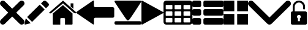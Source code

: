 SplineFontDB: 3.0
FontName: iconFont
FullName: iconFont
FamilyName: iconFont
Weight: Regular
Copyright: Copyright (c) 2017, Developer
UComments: "2017-7-7: Created with FontForge (http://fontforge.org)"
Version: 001.000
ItalicAngle: 0
UnderlinePosition: -100
UnderlineWidth: 50
Ascent: 800
Descent: 200
InvalidEm: 0
LayerCount: 2
Layer: 0 0 "Back" 1
Layer: 1 0 "Fore" 0
XUID: [1021 402 389677309 3246]
StyleMap: 0x0000
FSType: 0
OS2Version: 0
OS2_WeightWidthSlopeOnly: 0
OS2_UseTypoMetrics: 1
CreationTime: 1499437664
ModificationTime: 1505737827
PfmFamily: 48
TTFWeight: 400
TTFWidth: 5
LineGap: 90
VLineGap: 90
Panose: 2 0 5 9 0 0 0 0 0 0
OS2TypoAscent: 0
OS2TypoAOffset: 1
OS2TypoDescent: 0
OS2TypoDOffset: 1
OS2TypoLinegap: 90
OS2WinAscent: 0
OS2WinAOffset: 1
OS2WinDescent: 0
OS2WinDOffset: 1
HheadAscent: 0
HheadAOffset: 1
HheadDescent: 0
HheadDOffset: 1
OS2SubXSize: 650
OS2SubYSize: 699
OS2SubXOff: 0
OS2SubYOff: 140
OS2SupXSize: 650
OS2SupYSize: 699
OS2SupXOff: 0
OS2SupYOff: 479
OS2StrikeYSize: 49
OS2StrikeYPos: 258
OS2Vendor: 'PfEd'
MarkAttachClasses: 1
DEI: 91125
Encoding: ISO8859-1
UnicodeInterp: none
NameList: AGL For New Fonts
DisplaySize: -48
AntiAlias: 1
FitToEm: 0
WinInfo: 20 20 8
BeginPrivate: 0
EndPrivate
BeginChars: 256 11

StartChar: lock
Encoding: 108 108 0
Width: 658
VWidth: 0
Flags: W
HStem: 207.895 144.737<274.531 383.468> 721.053 78.9473<248.218 409.782>
VStem: 0.0527344 250<74.7347 183.417> 79 78.9473<550 630.097> 407.947 250<74.7347 183.417> 500.053 78.9473<435.898 471.053 550 630.097>
LayerCount: 2
Fore
SplineSet
592.158203125 352.631835938 m 2xe8
 157.947265625 352.631835938 l 1
 157.947265625 550 l 2
 157.947265625 644.318359375 234.681640625 721.052734375 329 721.052734375 c 0
 423.318359375 721.052734375 500.052734375 644.318359375 500.052734375 550 c 2
 500.052734375 471.052734375 l 2
 500.052734375 449.252929688 517.7265625 431.579101562 539.526367188 431.579101562 c 0
 561.326171875 431.579101562 579 449.252929688 579 471.052734375 c 2
 579 550 l 2
 579 687.849609375 466.849609375 800 329 800 c 0
 191.150390625 800 79 687.849609375 79 550 c 2
 79 352.631835938 l 1xd4
 65.841796875 352.631835938 l 2
 29.5078125 352.631835938 0.052734375 323.176757812 0.052734375 286.841796875 c 2
 0.052734375 -134.2109375 l 2
 0.052734375 -170.544921875 29.5078125 -200 65.841796875 -200 c 2
 592.158203125 -200 l 2
 628.4921875 -200 657.947265625 -170.544921875 657.947265625 -134.2109375 c 2
 657.947265625 286.841796875 l 2
 657.947265625 323.176757812 628.4921875 352.631835938 592.158203125 352.631835938 c 2xe8
250.052734375 128.947265625 m 0xe8
 250.052734375 172.549804688 285.397460938 207.89453125 329 207.89453125 c 0
 372.599609375 207.89453125 407.947265625 172.549804688 407.947265625 128.947265625 c 0
 407.947265625 99.728515625 392.065429688 74.2392578125 368.473632812 60.5869140625 c 1
 368.473632812 -55.2626953125 l 1
 289.526367188 -55.2626953125 l 1
 289.526367188 60.5869140625 l 1
 265.934570312 74.2392578125 250.052734375 99.728515625 250.052734375 128.947265625 c 0xe8
EndSplineSet
EndChar

StartChar: arrow-left
Encoding: 76 76 1
Width: 1540
VWidth: 0
Flags: W
HStem: 81.1182 439.267<723.998 1523.69>
LayerCount: 2
Fore
SplineSet
1539.38671875 459.651367188 m 2
 1539.38671875 142.75390625 l 2
 1539.38671875 109.380859375 1512.32714844 82.3212890625 1478.95410156 82.3212890625 c 2
 769.693359375 81.1181640625 l 2
 736.3203125 81.1181640625 709.260742188 53.7578125 709.260742188 20.685546875 c 2
 709.260742188 -167.227539062 l 2
 709.260742188 -200.30078125 688.514648438 -209.921875 663.258789062 -188.274414062 c 2
 18.94140625 260.9140625 l 2
 -6.3134765625 282.561523438 -6.3134765625 317.739257812 18.94140625 339.38671875 c 2
 663.258789062 788.575195312 l 2
 688.514648438 809.921875 709.260742188 800.6015625 709.260742188 767.227539062 c 2
 709.260742188 579.314453125 l 2
 709.260742188 550.451171875 729.705078125 526.3984375 756.463867188 520.384765625 c 2
 1480.15625 520.384765625 l 1
 1512.62792969 520.083984375 1539.38671875 492.422851562 1539.38671875 459.651367188 c 2
EndSplineSet
EndChar

StartChar: edit
Encoding: 69 69 2
Width: 1000
VWidth: 0
Flags: W
LayerCount: 2
Fore
SplineSet
621.826171875 631.489257812 m 1
 107.022460938 116.571289062 l 1
 310.329101562 -86.849609375 l 1
 825.248046875 428.069335938 l 1
 621.826171875 631.489257812 l 1
979.606445312 680.549804688 m 2
 888.887695312 771.268554688 l 2
 853.828125 806.328125 796.8984375 806.328125 761.719726562 771.268554688 c 2
 674.8203125 684.369140625 l 1
 878.243164062 480.946289062 l 1
 979.606445312 582.309570312 l 2
 1006.79882812 609.50390625 1006.79882812 653.357421875 979.606445312 680.549804688 c 2
0.5673828125 -169.353515625 m 2
 -3.134765625 -186.014648438 11.908203125 -200.943359375 28.5703125 -196.891601562 c 2
 255.250976562 -141.930664062 l 1
 51.943359375 61.490234375 l 1
 0.5673828125 -169.353515625 l 2
EndSplineSet
EndChar

StartChar: delete
Encoding: 68 68 3
Width: 1000
VWidth: 0
LayerCount: 2
Fore
SplineSet
966.196289062 603.03125 m 2
 1011.26464844 648.099609375 1011.26464844 721.150390625 966.178710938 766.21875 c 0
 921.126953125 811.25390625 848.111328125 811.25390625 803.025390625 766.21875 c 2
 499.997070312 463.194335938 l 1
 196.946289062 766.21875 l 2
 151.868164062 811.25390625 78.861328125 811.25390625 33.80078125 766.21875 c 0
 -11.267578125 721.150390625 -11.267578125 648.099609375 33.80078125 603.03125 c 2
 336.802734375 300.008789062 l 1
 33.818359375 -3.001953125 l 2
 -11.2509765625 -48.10546875 -11.2509765625 -121.141601562 33.818359375 -166.208007812 c 0
 56.353515625 -188.743164062 85.8603515625 -199.994140625 115.38671875 -199.994140625 c 0
 144.920898438 -199.994140625 174.447265625 -188.7265625 196.962890625 -166.208007812 c 2
 500 136.834960938 l 1
 803.059570312 -166.2109375 l 2
 825.561523438 -188.74609375 855.086914062 -199.997070312 884.645507812 -199.997070312 c 0
 914.154296875 -199.997070312 943.677734375 -188.729492188 966.196289062 -166.2109375 c 0
 1011.26464844 -121.125 1011.26464844 -48.0908203125 966.196289062 -3.0048828125 c 2
 663.202148438 300.005859375 l 1
 966.196289062 603.03125 l 2
EndSplineSet
EndChar

StartChar: home
Encoding: 72 72 4
Width: 1129
VWidth: 0
Flags: W
HStem: 780 20G<550.928 595.721>
VStem: 153.439 308.201<-174.868 33.6865> 654.321 308.201<-167.372 33.6865> 884.7 110.891<550.882 685.803>
LayerCount: 2
Fore
SplineSet
153.439453125 -174.868164062 m 1xe0
 153.439453125 -174.868164062 153.439453125 262.301757812 153.439453125 262.522460938 c 2
 570.10546875 611.728515625 l 1
 962.522460938 262.522460938 l 1
 962.522460938 -167.372070312 l 1
 962.522460938 -167.372070312 964.065429688 -198.677734375 932.759765625 -198.677734375 c 0
 895.061523438 -198.677734375 654.321289062 -198.677734375 654.321289062 -198.677734375 c 1
 654.76171875 33.6865234375 l 1
 654.76171875 33.6865234375 657.407226562 72.0458984375 613.315429688 72.0458984375 c 2
 495.370117188 72.0458984375 l 2
 458.11328125 72.0458984375 462.081054688 33.6865234375 462.081054688 33.6865234375 c 1
 461.640625 -199.559570312 l 1
 461.640625 -199.559570312 207.671875 -200 177.028320312 -200 c 0
 152.336914062 -200 153.439453125 -174.868164062 153.439453125 -174.868164062 c 1xe0
0 294.708984375 m 1
 573.6328125 800 l 1
 1128.74804688 297.354492188 l 1
 1128.74804688 297.354492188 1095.23828125 232.98046875 1005.95214844 297.354492188 c 1
 573.6328125 684.920898438 l 1
 112.43359375 294.708984375 l 2
 35.2734375 229.453125 0 294.708984375 0 294.708984375 c 1
995.590820312 685.802734375 m 1xd0
 995.590820312 456.966796875 l 1
 884.700195312 550.881835938 l 1
 884.258789062 685.802734375 l 1
 995.590820312 685.802734375 l 1xd0
EndSplineSet
EndChar

StartChar: arrow-v2
Encoding: 82 82 5
Width: 906
VWidth: 0
Flags: W
LayerCount: 2
Fore
SplineSet
891.252929688 319.973632812 m 2
 901.1328125 314.390625 906.075195312 307.736328125 906.075195312 300.0078125 c 0
 906.075195312 292.2890625 901.135742188 285.620117188 891.252929688 280.03125 c 2
 35.9853515625 -195.267578125 l 2
 26.1123046875 -200.854492188 17.6279296875 -201.486328125 10.544921875 -197.196289062 c 0
 3.4638671875 -192.903320312 -0.0751953125 -185.16796875 -0.0751953125 -173.998046875 c 2
 -0.0751953125 774.017578125 l 2
 -0.0751953125 785.1796875 3.4619140625 792.908203125 10.544921875 797.198242188 c 0
 17.6279296875 801.491210938 26.1123046875 800.850585938 35.9853515625 795.26953125 c 2
 891.252929688 319.973632812 l 2
EndSplineSet
EndChar

StartChar: next
Encoding: 79 79 6
Width: 1095
VWidth: 0
Flags: W
HStem: -200 141.254<9.6016 1084.32> 780 20G<40.6196 1057.33>
LayerCount: 2
Fore
SplineSet
15.61328125 728.275390625 m 2
 -24.640625 794.876953125 25.1279296875 800 56.111328125 800 c 2
 1037.5703125 800 l 2
 1077.09179688 800 1118.07714844 787.314453125 1076.60449219 727.787109375 c 2
 1076.60449219 727.787109375 640.400390625 33.9599609375 592.095703125 -3.3662109375 c 0
 546.962890625 -38.2529296875 546.962890625 -38.2529296875 505.000976562 -3.3662109375 c 0
 462.551757812 31.763671875 15.61328125 728.275390625 15.61328125 728.275390625 c 2
1033.17871094 -58.74609375 m 2
 1066.84570312 -58.74609375 1093.92578125 -79.2392578125 1093.92578125 -104.611328125 c 2
 1093.92578125 -154.134765625 l 2
 1093.92578125 -179.506835938 1066.6015625 -200 1033.17871094 -200 c 2
 60.74609375 -200 l 2
 27.080078125 -200 0 -179.506835938 0 -154.134765625 c 2
 0 -104.611328125 l 2
 0 -79.2392578125 27.32421875 -58.74609375 60.74609375 -58.74609375 c 2
 1033.17871094 -58.74609375 l 2
EndSplineSet
EndChar

StartChar: table
Encoding: 84 84 7
Width: 1183
VWidth: 0
Flags: W
HStem: -200.23 90.9512<97.3899 356.915 460.963 720.718 824.536 1084.28> 72.8535 90.7197<97.3899 356.915 460.963 720.708 824.536 1084.28> 345.706 90.4893<97.3899 356.915 460.963 720.708 824.536 1084.28> 618.329 181.671<97.3794 357.135 460.953 720.708 824.526 1084.28>
VStem: 0 90.7207<-102.621 66.1834 170.233 339.037 442.855 611.659> 363.573 90.7207<-102.61 66.1834 170.243 339.037 442.865 611.659> 727.378 90.4893<-102.61 66.1834 170.243 339.037 442.865 611.659> 1090.95 91.1816<-102.61 66.1939 170.243 339.047 442.865 611.669>
LayerCount: 2
Fore
SplineSet
1148.43066406 766.528320312 m 0
 1170.82226562 744.3671875 1181.90234375 717.58984375 1182.1328125 686.426757812 c 2
 1182.1328125 -86.4267578125 l 2
 1182.1328125 -117.821289062 1170.82226562 -144.598632812 1148.66113281 -166.758789062 c 0
 1126.26953125 -189.150390625 1099.4921875 -200.23046875 1068.32910156 -200.23046875 c 2
 113.8046875 -200.23046875 l 2
 82.41015625 -200.23046875 55.6328125 -188.919921875 33.4716796875 -166.758789062 c 0
 11.080078125 -144.3671875 0 -117.58984375 0 -86.4267578125 c 2
 0 686.426757812 l 2
 0 717.58984375 11.080078125 744.3671875 33.4716796875 766.528320312 c 0
 55.6328125 788.919921875 82.41015625 800 113.573242188 800 c 2
 1068.32910156 800 l 2
 1099.4921875 800 1126.26953125 788.919921875 1148.43066406 766.528320312 c 0
363.573242188 -86.4267578125 m 1
 363.8046875 50 l 2
 363.8046875 56.6943359375 361.49609375 62.234375 357.340820312 66.3896484375 c 0
 352.955078125 70.775390625 347.645507812 72.853515625 340.951171875 72.853515625 c 2
 113.573242188 72.853515625 l 2
 106.87890625 72.853515625 101.338867188 70.775390625 97.18359375 66.3896484375 c 0
 92.7978515625 62.00390625 90.720703125 56.6943359375 90.720703125 50 c 2
 90.720703125 -86.4267578125 l 2
 90.720703125 -93.12109375 93.0283203125 -98.6611328125 97.18359375 -102.81640625 c 0
 101.569335938 -107.202148438 106.87890625 -109.279296875 113.573242188 -109.279296875 c 2
 340.720703125 -109.279296875 l 2
 347.415039062 -109.279296875 352.955078125 -106.971679688 357.110351562 -102.81640625 c 0
 361.49609375 -98.4306640625 363.573242188 -93.12109375 363.573242188 -86.4267578125 c 1
363.573242188 186.426757812 m 1
 363.8046875 322.853515625 l 2
 363.8046875 329.547851562 361.49609375 335.087890625 357.340820312 339.243164062 c 0
 352.955078125 343.62890625 347.645507812 345.706054688 340.951171875 345.706054688 c 2
 113.573242188 345.706054688 l 2
 106.87890625 345.706054688 101.338867188 343.3984375 97.18359375 339.243164062 c 0
 92.7978515625 334.856445312 90.720703125 329.547851562 90.720703125 322.853515625 c 2
 90.720703125 186.426757812 l 2
 90.720703125 179.732421875 93.0283203125 174.192382812 97.18359375 170.037109375 c 0
 101.569335938 165.651367188 106.87890625 163.573242188 113.573242188 163.573242188 c 2
 340.720703125 163.573242188 l 2
 347.415039062 163.573242188 352.955078125 165.881835938 357.110351562 170.037109375 c 0
 361.49609375 174.422851562 363.573242188 179.732421875 363.573242188 186.426757812 c 1
363.573242188 459.048828125 m 1
 363.8046875 595.475585938 l 2
 363.8046875 602.169921875 361.49609375 607.709960938 357.340820312 611.865234375 c 0
 352.955078125 616.250976562 347.645507812 618.329101562 340.951171875 618.329101562 c 2
 113.573242188 618.329101562 l 2
 106.87890625 618.329101562 101.338867188 616.020507812 97.18359375 611.865234375 c 0
 92.7978515625 607.479492188 90.720703125 602.169921875 90.720703125 595.475585938 c 2
 90.720703125 459.048828125 l 2
 90.720703125 452.354492188 93.0283203125 446.814453125 97.18359375 442.659179688 c 0
 101.569335938 438.2734375 106.87890625 436.1953125 113.573242188 436.1953125 c 2
 340.720703125 436.1953125 l 2
 347.415039062 436.1953125 352.955078125 438.50390625 357.110351562 442.659179688 c 0
 361.49609375 447.044921875 363.573242188 452.354492188 363.573242188 459.048828125 c 1
727.377929688 -86.4267578125 m 1
 727.377929688 50 l 2
 727.377929688 56.6943359375 725.069335938 62.234375 720.9140625 66.3896484375 c 0
 716.528320312 70.775390625 711.21875 72.853515625 704.524414062 72.853515625 c 2
 477.146484375 72.853515625 l 2
 470.452148438 72.853515625 464.912109375 70.775390625 460.756835938 66.3896484375 c 0
 456.37109375 62.00390625 454.293945312 56.6943359375 454.293945312 50 c 2
 454.293945312 -86.4267578125 l 2
 454.293945312 -93.12109375 456.6015625 -98.6611328125 460.756835938 -102.81640625 c 0
 465.143554688 -107.202148438 470.452148438 -109.279296875 477.146484375 -109.279296875 c 2
 704.524414062 -109.279296875 l 2
 711.21875 -109.279296875 716.758789062 -106.971679688 720.9140625 -102.81640625 c 0
 725.299804688 -98.4306640625 727.377929688 -93.12109375 727.377929688 -86.4267578125 c 1
727.377929688 186.426757812 m 1
 727.377929688 322.853515625 l 2
 727.377929688 329.547851562 725.069335938 335.087890625 720.9140625 339.243164062 c 0
 716.528320312 343.62890625 711.21875 345.706054688 704.524414062 345.706054688 c 2
 477.146484375 345.706054688 l 2
 470.452148438 345.706054688 464.912109375 343.3984375 460.756835938 339.243164062 c 0
 456.37109375 334.856445312 454.293945312 329.547851562 454.293945312 322.853515625 c 2
 454.293945312 186.426757812 l 2
 454.293945312 179.732421875 456.6015625 174.192382812 460.756835938 170.037109375 c 0
 465.143554688 165.651367188 470.452148438 163.573242188 477.146484375 163.573242188 c 2
 704.524414062 163.573242188 l 2
 711.21875 163.573242188 716.758789062 165.881835938 720.9140625 170.037109375 c 0
 725.299804688 174.422851562 727.377929688 179.732421875 727.377929688 186.426757812 c 1
727.377929688 459.048828125 m 1
 727.377929688 595.475585938 l 2
 727.377929688 602.169921875 725.069335938 607.709960938 720.9140625 611.865234375 c 0
 716.528320312 616.250976562 711.21875 618.329101562 704.524414062 618.329101562 c 2
 477.146484375 618.329101562 l 2
 470.452148438 618.329101562 464.912109375 616.020507812 460.756835938 611.865234375 c 0
 456.37109375 607.479492188 454.293945312 602.169921875 454.293945312 595.475585938 c 2
 454.293945312 459.048828125 l 2
 454.293945312 452.354492188 456.6015625 446.814453125 460.756835938 442.659179688 c 0
 465.143554688 438.2734375 470.452148438 436.1953125 477.146484375 436.1953125 c 2
 704.524414062 436.1953125 l 2
 711.21875 436.1953125 716.758789062 438.50390625 720.9140625 442.659179688 c 0
 725.299804688 447.044921875 727.377929688 452.354492188 727.377929688 459.048828125 c 1
1090.95117188 -86.4267578125 m 2
 1090.95117188 50 l 2
 1090.95117188 56.6943359375 1088.64257812 62.234375 1084.48730469 66.3896484375 c 0
 1080.1015625 70.775390625 1074.79199219 72.853515625 1068.09765625 72.853515625 c 2
 840.720703125 72.853515625 l 2
 834.025390625 72.853515625 828.485351562 70.775390625 824.330078125 66.3896484375 c 0
 819.944335938 62.00390625 817.8671875 56.6943359375 817.8671875 50 c 2
 817.8671875 -86.4267578125 l 2
 817.8671875 -93.12109375 820.17578125 -98.6611328125 824.330078125 -102.81640625 c 0
 828.716796875 -107.202148438 834.025390625 -109.279296875 840.720703125 -109.279296875 c 2
 1068.09765625 -109.279296875 l 2
 1074.79199219 -109.279296875 1080.1015625 -106.971679688 1084.48730469 -102.81640625 c 0
 1088.87304688 -98.4306640625 1090.95117188 -93.12109375 1090.95117188 -86.4267578125 c 2
1090.95117188 186.426757812 m 2
 1090.95117188 322.853515625 l 2
 1090.95117188 329.547851562 1088.64257812 335.087890625 1084.48730469 339.243164062 c 0
 1080.1015625 343.62890625 1074.79199219 345.706054688 1068.09765625 345.706054688 c 2
 840.720703125 345.706054688 l 2
 834.025390625 345.706054688 828.485351562 343.3984375 824.330078125 339.243164062 c 0
 819.944335938 334.856445312 817.8671875 329.547851562 817.8671875 322.853515625 c 2
 817.8671875 186.426757812 l 2
 817.8671875 179.732421875 820.17578125 174.192382812 824.330078125 170.037109375 c 0
 828.716796875 165.651367188 834.025390625 163.573242188 840.720703125 163.573242188 c 2
 1068.09765625 163.573242188 l 2
 1074.79199219 163.573242188 1080.1015625 165.881835938 1084.48730469 170.037109375 c 0
 1088.87304688 174.422851562 1090.95117188 179.732421875 1090.95117188 186.426757812 c 2
1090.95117188 459.048828125 m 2
 1090.95117188 595.475585938 l 2
 1090.95117188 602.169921875 1088.64257812 607.709960938 1084.48730469 611.865234375 c 0
 1080.1015625 616.250976562 1074.79199219 618.329101562 1068.09765625 618.329101562 c 2
 840.720703125 618.329101562 l 2
 834.025390625 618.329101562 828.485351562 616.020507812 824.330078125 611.865234375 c 0
 819.944335938 607.479492188 817.8671875 602.169921875 817.8671875 595.475585938 c 2
 817.8671875 459.048828125 l 2
 817.8671875 452.354492188 820.17578125 446.814453125 824.330078125 442.659179688 c 0
 828.716796875 438.2734375 834.025390625 436.1953125 840.720703125 436.1953125 c 2
 1068.09765625 436.1953125 l 2
 1074.79199219 436.1953125 1080.1015625 438.50390625 1084.48730469 442.659179688 c 0
 1088.87304688 447.044921875 1090.95117188 452.354492188 1090.95117188 459.048828125 c 2
EndSplineSet
EndChar

StartChar: list
Encoding: 85 85 8
Width: 1274
VWidth: 0
Flags: W
HStem: -200 272.682<20.5054 342.905 475.141 1252.18> 163.659 272.682<20.5054 342.905 475.141 1252.18> 527.318 272.682<20.5054 342.905 475.141 1252.18>
VStem: 0 363.41<-179.495 52.1771 184.165 415.835 547.823 779.495> 454.636 818.046<-179.495 52.1771 184.165 415.835 547.823 779.495>
CounterMasks: 1 e0
LayerCount: 2
Fore
SplineSet
295.55078125 436.340820312 m 2
 314.442382812 436.340820312 330.598632812 429.629882812 343.524414062 416.455078125 c 0
 356.69921875 403.28125 363.41015625 387.124023438 363.41015625 368.232421875 c 2
 363.41015625 231.767578125 l 2
 363.41015625 212.875976562 356.69921875 196.71875 343.524414062 183.544921875 c 0
 330.350585938 170.370117188 314.193359375 163.659179688 295.301757812 163.659179688 c 2
 68.1083984375 163.659179688 l 2
 49.216796875 163.659179688 33.0595703125 170.370117188 19.8857421875 183.544921875 c 0
 6.7109375 196.71875 0 212.875976562 0 231.767578125 c 2
 0 368.232421875 l 2
 0 387.124023438 6.7109375 403.28125 19.8857421875 416.455078125 c 0
 33.0595703125 429.629882812 49.216796875 436.340820312 68.1083984375 436.340820312 c 2
 295.55078125 436.340820312 l 2
295.55078125 800 m 2
 314.442382812 800 330.598632812 793.2890625 343.524414062 780.114257812 c 0
 356.69921875 766.940429688 363.41015625 750.783203125 363.41015625 731.891601562 c 2
 363.41015625 595.426757812 l 2
 363.41015625 576.53515625 356.69921875 560.377929688 343.524414062 547.203125 c 0
 330.350585938 534.029296875 314.193359375 527.318359375 295.301757812 527.318359375 c 2
 68.1083984375 527.318359375 l 2
 49.216796875 527.318359375 33.0595703125 534.029296875 19.8857421875 547.203125 c 0
 6.7109375 560.377929688 0 576.53515625 0 595.426757812 c 2
 0 731.891601562 l 2
 0 750.783203125 6.7109375 766.940429688 19.8857421875 780.114257812 c 0
 33.0595703125 793.2890625 49.216796875 800 68.1083984375 800 c 2
 295.55078125 800 l 2
295.55078125 72.681640625 m 2
 314.442382812 72.681640625 330.598632812 66.2197265625 343.524414062 52.796875 c 0
 356.69921875 39.6220703125 363.41015625 23.46484375 363.41015625 4.5732421875 c 2
 363.41015625 -131.891601562 l 2
 363.41015625 -150.783203125 356.69921875 -166.940429688 343.524414062 -180.114257812 c 0
 330.350585938 -193.2890625 314.193359375 -200 295.301757812 -200 c 2
 68.1083984375 -200 l 2
 49.216796875 -200 33.0595703125 -193.2890625 19.8857421875 -180.114257812 c 0
 6.7109375 -166.940429688 0 -150.783203125 0 -131.891601562 c 2
 0 4.5732421875 l 2
 0 23.46484375 6.7109375 39.6220703125 19.8857421875 52.796875 c 0
 33.0595703125 65.970703125 49.216796875 72.681640625 68.1083984375 72.681640625 c 2
 295.55078125 72.681640625 l 2
1204.57324219 436.340820312 m 2
 1223.46484375 436.340820312 1239.62207031 429.629882812 1252.796875 416.455078125 c 0
 1265.97070312 403.28125 1272.68164062 387.124023438 1272.68164062 368.232421875 c 2
 1272.68164062 231.767578125 l 2
 1272.68164062 212.875976562 1265.97070312 196.71875 1252.796875 183.544921875 c 0
 1239.62207031 170.370117188 1223.46484375 163.659179688 1204.57324219 163.659179688 c 2
 522.744140625 163.659179688 l 2
 503.852539062 163.659179688 487.6953125 170.370117188 474.521484375 183.544921875 c 0
 461.34765625 196.71875 454.635742188 212.875976562 454.635742188 231.767578125 c 2
 454.635742188 368.232421875 l 2
 454.635742188 387.124023438 461.34765625 403.28125 474.521484375 416.455078125 c 0
 487.6953125 429.629882812 503.852539062 436.340820312 522.744140625 436.340820312 c 2
 1204.57324219 436.340820312 l 2
1204.57324219 72.681640625 m 2
 1223.46484375 72.681640625 1239.62207031 66.2197265625 1252.796875 52.796875 c 0
 1265.97070312 39.6220703125 1272.68164062 23.46484375 1272.68164062 4.5732421875 c 2
 1272.68164062 -131.891601562 l 2
 1272.68164062 -150.783203125 1265.97070312 -166.940429688 1252.796875 -180.114257812 c 0
 1239.62207031 -193.2890625 1223.46484375 -200 1204.57324219 -200 c 2
 522.744140625 -200 l 2
 503.852539062 -200 487.6953125 -193.2890625 474.521484375 -180.114257812 c 0
 461.34765625 -166.940429688 454.635742188 -150.783203125 454.635742188 -131.891601562 c 2
 454.635742188 4.5732421875 l 2
 454.635742188 23.46484375 461.34765625 39.6220703125 474.521484375 52.796875 c 0
 487.6953125 65.970703125 503.852539062 72.681640625 522.744140625 72.681640625 c 2
 1204.57324219 72.681640625 l 2
1252.796875 780.114257812 m 0
 1265.97070312 766.940429688 1272.68164062 750.783203125 1272.68164062 731.891601562 c 2
 1272.68164062 595.426757812 l 2
 1272.68164062 576.53515625 1265.97070312 560.377929688 1252.796875 547.203125 c 0
 1239.62207031 534.029296875 1223.46484375 527.318359375 1204.57324219 527.318359375 c 2
 522.744140625 527.318359375 l 2
 503.852539062 527.318359375 487.6953125 534.029296875 474.521484375 547.203125 c 0
 461.34765625 560.377929688 454.635742188 576.53515625 454.635742188 595.426757812 c 2
 454.635742188 731.891601562 l 2
 454.635742188 750.783203125 461.34765625 766.940429688 474.521484375 780.114257812 c 0
 487.6953125 793.2890625 503.852539062 800 522.744140625 800 c 2
 1204.57324219 800 l 2
 1223.46484375 800 1239.62207031 793.2890625 1252.796875 780.114257812 c 0
EndSplineSet
EndChar

StartChar: tile
Encoding: 86 86 9
Width: 1000
VWidth: 0
LayerCount: 2
Fore
SplineSet
1000 796.829101562 m 1
 558.458007812 796.829101562 l 1
 558.458007812 355.2265625 l 1
 1000 355.2265625 l 1
 1000 796.829101562 l 1
0 355.196289062 m 1
 441.572265625 355.196289062 l 1
 441.572265625 796.829101562 l 1
 0 796.829101562 l 1
 0 355.196289062 l 1
558.458007812 -196.829101562 m 1
 1000 -196.829101562 l 1
 1000 244.712890625 l 1
 558.458007812 244.712890625 l 1
 558.458007812 -196.829101562 l 1
0 -196.829101562 m 1
 441.572265625 -196.829101562 l 1
 441.572265625 244.712890625 l 1
 0 244.712890625 l 1
 0 -196.829101562 l 1
EndSplineSet
EndChar

StartChar: arrow-down
Encoding: 100 100 10
Width: 1755
VWidth: 0
Flags: W
LayerCount: 2
Fore
SplineSet
876.94140625 -200 m 0
 845.497070312 -200 814.052734375 -187.965820312 789.984375 -163.897460938 c 2
 36.1025390625 590.373046875 l 2
 -12.0341796875 638.12109375 -12.0341796875 716.149414062 36.1025390625 763.897460938 c 0
 83.8505859375 812.034179688 161.87890625 812.034179688 209.626953125 763.897460938 c 2
 876.94140625 96.583984375 l 1
 1544.25488281 763.897460938 l 2
 1592.39160156 812.034179688 1670.03125 812.034179688 1717.77929688 763.897460938 c 0
 1765.91601562 715.760742188 1765.91601562 638.12109375 1717.77929688 589.984375 c 2
 963.897460938 -163.897460938 l 2
 939.829101562 -187.965820312 908.384765625 -200 876.94140625 -200 c 0
EndSplineSet
EndChar
EndChars
EndSplineFont
